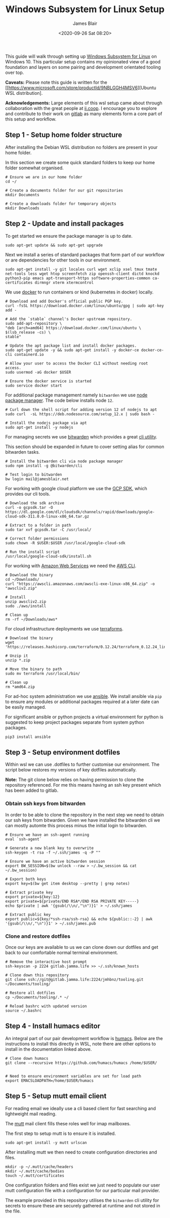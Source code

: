 # -*- ii: ii; -*-
#+TITLE: Windows Subsystem for Linux Setup
#+AUTHOR: James Blair
#+EMAIL: mail@jamesblair.net
#+DATE: <2020-09-26 Sat 08:20>


This guide will walk through setting up [[https://en.wikipedia.org/wiki/Windows_Subsystem_for_Linux][Windows Subsystem for Linux]] on Windows 10.  This particular setup contains my opinionated view of a good foundation and layers on some pairing and development orientated tooling over top.

*Caveats:* Please note this guide is written for the [[https://www.microsoft.com/store/productId/9NBLGGH4MSV6][Ubuntu WSL distribution].

*Acknowledgements:* Large elements of this wsl setup came about through collaboration with the great people at [[https://ii.coop][ii.coop]].  I encourage you to explore and contribute to their work on [[https://gitlab.ii.coop][gitlab]] as many elements form a core part of this setup and workflow.


** Step 1 - Setup home folder structure

After installing the Debian WSL distribution no folders are present in your home folder.
   
In this section we create some quick standard folders to keep our home folder somewhat organised.

#+NAME: Setup home folder strucuture
#+BEGIN_SRC shell
# Ensure we are in our home folder
cd ~/
   
# Create a documents folder for our git repositories
mkdir Documents

# Create a downloads folder for temporary objects
mkdir Downloads
#+END_SRC


** Step 2 - Update and install packages

To get started we ensure the package manager is up to date.

#+NAME: Update system packages
#+BEGIN_SRC shell
sudo apt-get update && sudo apt-get upgrade
#+END_SRC


Next we install a series of standard packages that form part of our workflow or are dependencies for other tools in our environment.

#+NAME: Install standard packages
#+BEGIN_SRC shell
sudo apt-get install -y git locales curl wget xclip xsel tmux tmate net-tools less wget htop screenfetch zip openssh-client dictd knockd python3-pip emacs apt-transport-https software-properties-common ca-certificates dirmngr xterm xtermcontrol
#+END_SRC


We use [[https://docker.io][docker]] to run containers or kind (kubernetes in docker) locally.

#+NAME: Install docker
#+begin_src shell
# Download and add Docker's official public PGP key.
curl -fsSL https://download.docker.com/linux/ubuntu/gpg | sudo apt-key add -

# Add the `stable` channel's Docker upstream repository.
sudo add-apt-repository \
"deb [arch=amd64] https://download.docker.com/linux/ubuntu \
$(lsb_release -cs) \
stable"

# Update the apt package list and install docker packages.
sudo apt-get update -y && sudo apt-get install -y docker-ce docker-ce-cli containerd.io

# Allow your user to access the Docker CLI without needing root access.
sudo usermod -aG docker $USER

# Ensure the docker service is started
sudo service docker start
#+end_src


For additional package management namely ~bitwarden~ we use [[https://www.npmjs.com/][node package manager]]. The code below installs node ~12~.

#+NAME: Install node
#+BEGIN_SRC shell
# Curl down the shell script for adding version 12 of nodejs to apt
sudo curl  -sL https://deb.nodesource.com/setup_12.x | sudo bash -
   
# Install the nodejs package via apt
sudo apt-get install -y nodejs
#+END_SRC

  
For managing secrets we use [[https://bitwarden.com/][bitwarden]] which provides a great [[https://github.com/bitwarden/cli][cli utility]].

This section should be expanded in future to cover setting alias for common bitwarden tasks.

#+NAME: Install bitwarden and login
#+BEGIN_SRC shell
# Install the bitwarden cli via node package manager
sudo npm install -g @bitwarden/cli

# Test login to bitwarden
bw login mail@jamesblair.net
#+END_SRC


For working with google cloud platform we use the [[https://cloud.google.com/sdk/][GCP SDK]], which provides our cli tools.

#+NAME: Install google cloud sdk
#+BEGIN_SRC shell
# Download the sdk archive
curl -o gcpsdk.tar -O https://dl.google.com/dl/cloudsdk/channels/rapid/downloads/google-cloud-sdk-311.0.0-linux-x86_64.tar.gz

# Extract to a folder in path
sudo tar xvf gcpsdk.tar -C /usr/local/

# Correct folder permissions
sudo chown -R $USER:$USER /usr/local/google-cloud-sdk

# Run the install script
/usr/local/google-cloud-sdk/install.sh
#+END_SRC



For working with [[https://aws.com][Amazon Web Services]] we need the [[https://docs.aws.amazon.com/cli/latest/userguide/install-cliv2-linux.html][AWS CLI]].

#+NAME: Install amazon web services cli
#+BEGIN_SRC shell
# Download the binary
cd ~/Downloads/
curl "https://awscli.amazonaws.com/awscli-exe-linux-x86_64.zip" -o "awscliv2.zip"

# Install
unzip awscliv2.zip
sudo ./aws/install

# Clean up
rm -rf ~/Downloads/aws*
#+END_SRC


For cloud infrastructure deployments we use [[https://www.terraform.io/][terraforms]].

#+NAME: Install hashicorp terraforms
#+BEGIN_SRC shell
# Download the binary
wget 'https://releases.hashicorp.com/terraform/0.12.24/terraform_0.12.24_linux_amd64.zip'

# Unzip it
unzip *.zip

# Move the binary to path
sudo mv terraform /usr/local/bin/

# Clean up
rm *amd64.zip
#+END_SRC


For ad-hoc system administration we use [[https://deb.nodesource.com/setup_12.x ][ansible]]. We install ansible via ~pip~ to ensure any modules or additional packages required at a later date can be easily managed.

For significant ansible or python projects a virtual environment for python is suggested to keep project packages separate from system python packages.

#+NAME: Install ansible via pip
#+BEGIN_SRC shell
pip3 install ansible
#+END_SRC


** Step 3 - Setup environment dotfiles

Within wsl we can use .dotfiles to further customise our environment. The script below restores my versions of key dotfiles automatically.
   
*Note:* The git clone below relies on having permission to clone the repository referenced.  For me this means having an ssh key present which has been added to gitlab.

*** Obtain ssh keys from bitwarden

In order to be able to clone the repository in the next step we need to obtain our ssh keys from bitwarden. Given we have installed the bitwarden cli we can mostly automte this process minus the initial login to bitwarden.

#+NAME: Obtain ssh keys from bitwarden
#+begin_src shell
# Ensure we have an ssh-agent running
eval `ssh-agent`

# Generate a new blank key to overwrite
ssh-keygen -t rsa -f ~/.ssh/james -q -P ""

# Ensure we have an active bitwarden session
export BW_SESSION=$(bw unlock --raw > ~/.bw_session && cat ~/.bw_session)

# Export both keys
export key=$(bw get item desktop --pretty | grep notes)

# Extract private key
export private=${key:12}
export private=${private/END RSA*/END RSA PRIVATE KEY-----}
echo $private | awk '{gsub(/\\n/,"\n")}1' > ~/.ssh/james

# Extract public key
export public=${key/*ssh-rsa/ssh-rsa} && echo ${public::-2} | awk '{gsub(/\\n/,"\n")}1' > ~/.ssh/james.pub
#+end_src


*** Clone and restore dotfiles

Once our keys are available to us we can clone down our dotfiles and get back to our comfortable normal terminal environment.

#+NAME: Clone and restore the dotfiles
#+BEGIN_SRC shell
# Remove the interactive host prompt
ssh-keyscan -p 2224 gitlab.jamma.life >> ~/.ssh/known_hosts

# Clone down this repository
git clone ssh://git@gitlab.jamma.life:2224/jmhbnz/tooling.git ~/Documents/tooling/
   
# Restore all dotfiles
cp ~/Documents/tooling/.* ~/
   
# Reload bashrc with updated version
source ~/.bashrc
#+END_SRC


** Step 4 - Install humacs editor

An integral part of our pair development workflow is [[https://github.com/humacs/humacs][humacs]]. Below are the instructions to install this directly in WSL, note there are other options to install in the documentation linked above.

#+NAME: Install and configure humacs
#+BEGIN_SRC shell
# Clone down humacs
git clone --recursive https://github.com/humacs/humacs /home/$USER/


# Need to ensure environment variables are set for load path
export EMACSLOADPATH=/home/$USER/humacs
#+END_SRC

** Step 5 - Setup mutt email client

For reading email we ideally use a cli based client for fast searching and lightweight mail reading.

The [[https://gitlab.com/muttmua/mutt/][mutt]] mail client fills these roles well for imap mailboxes.

The first step to setup mutt is to ensure it is installed.

#+NAME: Install mutt
#+BEGIN_SRC tmate
sudo apt-get install -y mutt urlscan
#+END_SRC

After installing mutt we then need to create configuration directories and files.

#+NAME: Create mutt config files
#+BEGIN_SRC tmate
mkdir -p ~/.mutt/cache/headers
mkdir ~/.mutt/cache/bodies
touch ~/.mutt/certificates
#+END_SRC

One configuration folders and files exist we just need to populate our user mutt configuration file with a configuration for our particular mail provider.

The example provided in this repository utilises the ~bitwarden~ cli utility for secrets to ensure these are securely gathered at runtime and not stored in the file.
